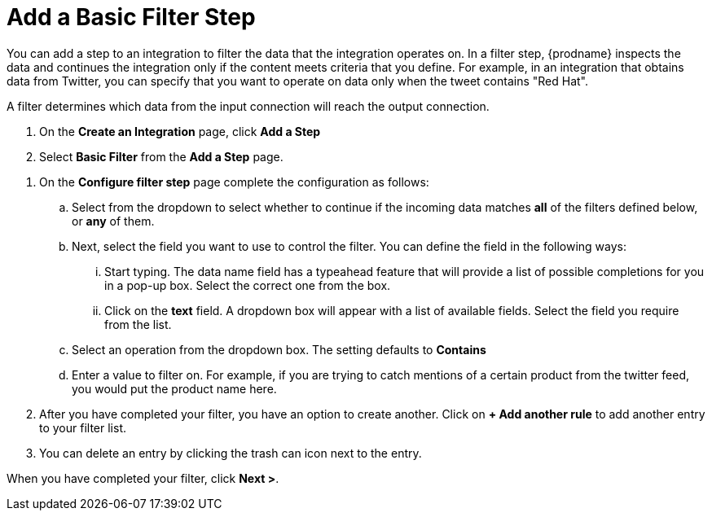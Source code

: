 [[add-basic-filter]]
= Add a Basic Filter Step

You can add a step to an integration to filter the data that the
integration operates on. In a filter step, {prodname} inspects the
data and continues the integration only if the content meets
criteria that you define. For example, in an integration that
obtains data from Twitter, you can specify that you want to
operate on data only when the tweet contains "Red Hat".

A filter determines which data from the input connection will reach the output connection. 

. On the *Create an Integration* page, click *Add a Step*

. Select *Basic Filter* from the *Add a Step* page. 

//There are a few questions here that need to be answered.
. On the *Configure filter step* page complete the configuration as follows:

.. Select from the dropdown to select whether to continue if the incoming data matches *all* of the filters defined below, or *any* of them. 

.. Next, select the field you want to use to control the filter. You can define the field in the following ways:
... Start typing. The data name field has a typeahead feature that will provide a list of possible completions for you in a pop-up box. Select the correct one from the box. 
... Click on the *text* field. A dropdown box will appear with a list of available fields. Select the field you require from the list.

.. Select an operation from the dropdown box. The setting defaults to *Contains*

.. Enter a value to filter on. For example, if you are trying to catch mentions of a certain product from the twitter feed, you would put the product name here.

. After you have completed your filter, you have an option to create another. Click on *+ Add another rule* to add another entry to your filter list. 
. You can delete an entry by clicking the trash can icon next to the entry. 

When you have completed your filter, click *Next >*.
